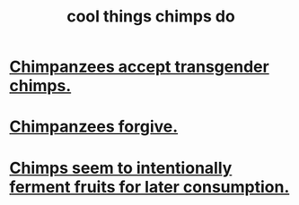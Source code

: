 :PROPERTIES:
:ID:       2d578607-2b0b-477f-b2e8-fa332964f9c7
:END:
#+title: cool things chimps do
* [[https://github.com/JeffreyBenjaminBrown/public_notes_with_github-navigable_links/blob/master/chimps_accept_transgender_chimps.org][Chimpanzees accept transgender chimps.]]
* [[https://github.com/JeffreyBenjaminBrown/public_notes_with_github-navigable_links/blob/master/chimpanzees_forgive.org][Chimpanzees forgive.]]
* [[https://github.com/JeffreyBenjaminBrown/public_notes_with_github-navigable_links/blob/master/chimpanzees_seem_to_intentionally_ferment_fruits_for_later_consumption.org][Chimps seem to intentionally ferment fruits for later consumption.]]
